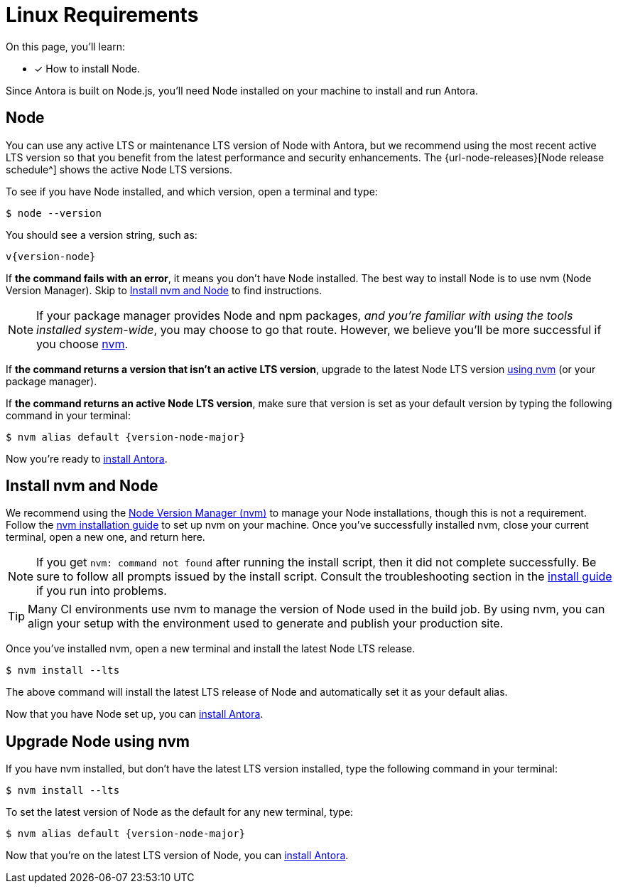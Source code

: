 = Linux Requirements
:platform: Linux
//tag::shared[]
:url-nvm: https://github.com/nvm-sh/nvm
:url-nvm-install: {url-nvm}#installation-and-update

On this page, you'll learn:

* [x] How to install Node.

Since Antora is built on Node.js, you'll need Node installed on your machine to install and run Antora.

== Node

You can use any active LTS or maintenance LTS version of Node with Antora, but we recommend using the most recent active LTS version so that you benefit from the latest performance and security enhancements.
The {url-node-releases}[Node release schedule^] shows the active Node LTS versions.

To see if you have Node installed, and which version, open a terminal and type:

 $ node --version

You should see a version string, such as:

[subs=attributes+]
....
v{version-node}
....

If *the command fails with an error*, it means you don't have Node installed.
The best way to install Node is to use nvm (Node Version Manager).
Skip to <<install-nvm>> to find instructions.

ifeval::["{platform}" == "Linux"]
NOTE: If your package manager provides Node and npm packages, _and you're familiar with using the tools installed system-wide_, you may choose to go that route.
However, we believe you'll be more successful if you choose <<install-nvm,nvm>>.
endif::[]

If *the command returns a version that isn't an active LTS version*, upgrade to the latest Node LTS version <<upgrade-node,using nvm>> (or your package manager).

If *the command returns an active Node LTS version*, make sure that version is set as your default version by typing the following command in your terminal:

[subs=attributes+]
 $ nvm alias default {version-node-major}

Now you're ready to xref:install-antora.adoc[install Antora].

[#install-nvm]
== Install nvm and Node

We recommend using the {url-nvm}[Node Version Manager (nvm)^] to manage your Node installations, though this is not a requirement.
Follow the {url-nvm-install}[nvm installation guide^] to set up nvm on your machine.
Once you've successfully installed nvm, close your current terminal, open a new one, and return here.

NOTE: If you get `nvm: command not found` after running the install script, then it did not complete successfully.
Be sure to follow all prompts issued by the install script.
Consult the troubleshooting section in the {url-nvm-install}[install guide^] if you run into problems.

TIP: Many CI environments use nvm to manage the version of Node used in the build job.
By using nvm, you can align your setup with the environment used to generate and publish your production site.

Once you've installed nvm, open a new terminal and install the latest Node LTS release.

 $ nvm install --lts

The above command will install the latest LTS release of Node and automatically set it as your default alias.

Now that you have Node set up, you can xref:install-antora.adoc[install Antora].

[#upgrade-node]
== Upgrade Node using nvm

If you have nvm installed, but don't have the latest LTS version installed, type the following command in your terminal:

 $ nvm install --lts

To set the latest version of Node as the default for any new terminal, type:

[subs=attributes+]
 $ nvm alias default {version-node-major}

Now that you're on the latest LTS version of Node, you can xref:install-antora.adoc[install Antora].
//end::shared[]
